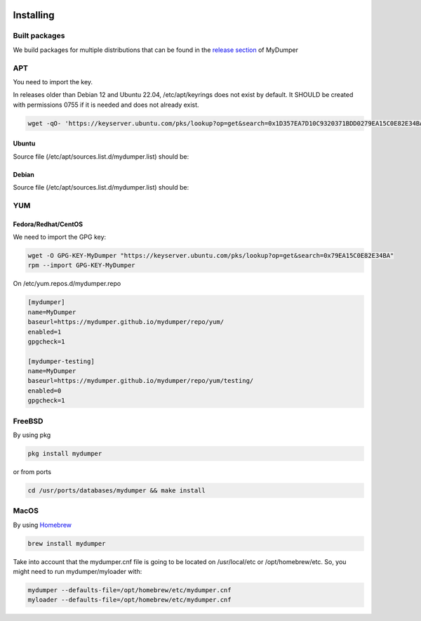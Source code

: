 .. image:: ../images/horizontal/color-dark.svg
  :width: 50%
  :alt: MyDumper's logo
  :class: only-dark

.. image:: ../images/horizontal/color-light.svg
  :width: 50%
  :alt: MyDumper's logo
  :class: only-light

Installing
==========

Built packages
^^^^^^^^^^^^^^

We build packages for multiple distributions that can be found in the `release section <https://github.com/mydumper/mydumper/releases>`_ of MyDumper

APT
^^^

You need to import the key.

In releases older than Debian 12 and Ubuntu 22.04, /etc/apt/keyrings does not exist by default. It SHOULD be created with permissions 0755 if it is needed and does not already exist.

.. code-block::  bash

  wget -qO- 'https://keyserver.ubuntu.com/pks/lookup?op=get&search=0x1D357EA7D10C9320371BDD0279EA15C0E82E34BA&exact=on' | sudo tee /etc/apt/keyrings/mydumper.asc

Ubuntu
------

Source file (/etc/apt/sources.list.d/mydumper.list) should be:

.. tab:: noble

    .. code-block::  bash

        deb [arch=amd64 signed-by=/etc/apt/trusted.gpg.d/mydumper.asc] https://mydumper.github.io/mydumper/repo/apt/ubuntu noble main
        #deb [arch=amd64 signed-by=/etc/apt/trusted.gpg.d/mydumper.asc] https://mydumper.github.io/mydumper/repo/apt/ubuntu noble testing


.. tab:: jammy 

    .. code-block::  bash

        deb [arch=amd64 signed-by=/etc/apt/trusted.gpg.d/mydumper.asc] https://mydumper.github.io/mydumper/repo/apt/ubuntu jammy main
        #deb [arch=amd64 signed-by=/etc/apt/trusted.gpg.d/mydumper.asc] https://mydumper.github.io/mydumper/repo/apt/ubuntu jammy testing


.. tab:: focal

    .. code-block::  bash

        deb [arch=amd64 signed-by=/etc/apt/trusted.gpg.d/mydumper.asc] https://mydumper.github.io/mydumper/repo/apt/ubuntu focal main
        #deb [arch=amd64 signed-by=/etc/apt/trusted.gpg.d/mydumper.asc] https://mydumper.github.io/mydumper/repo/apt/ubuntu focal testing

  
Debian
------

Source file (/etc/apt/sources.list.d/mydumper.list) should be:

.. tab:: bookworm

    .. code-block::  bash

 
        deb [arch=amd64 signed-by=/etc/apt/trusted.gpg.d/mydumper.asc] https://mydumper.github.io/mydumper/repo/apt/debian bookworm main
        #deb [arch=amd64 signed-by=/etc/apt/trusted.gpg.d/mydumper.asc] https://mydumper.github.io/mydumper/repo/apt/debian bookworm testing

.. tab:: bullseye

    .. code-block::  bash

        deb [arch=amd64 signed-by=/etc/apt/trusted.gpg.d/mydumper.asc] https://mydumper.github.io/mydumper/repo/apt/debian bullseye main
        #deb [arch=amd64 signed-by=/etc/apt/trusted.gpg.d/mydumper.asc] https://mydumper.github.io/mydumper/repo/apt/debian bullseye testing

.. tab:: buster

    .. code-block::  bash

        deb [arch=amd64 signed-by=/etc/apt/trusted.gpg.d/mydumper.asc] https://mydumper.github.io/mydumper/repo/apt/debian buster main
        #deb [arch=amd64 signed-by=/etc/apt/trusted.gpg.d/mydumper.asc] https://mydumper.github.io/mydumper/repo/apt/debian buster testing

YUM
^^^

Fedora/Redhat/CentOS
--------------------

We need to import the GPG key:

.. code-block::  bash

  wget -O GPG-KEY-MyDumper "https://keyserver.ubuntu.com/pks/lookup?op=get&search=0x79EA15C0E82E34BA"
  rpm --import GPG-KEY-MyDumper

On /etc/yum.repos.d/mydumper.repo

.. code-block::  bash

  [mydumper]
  name=MyDumper
  baseurl=https://mydumper.github.io/mydumper/repo/yum/
  enabled=1
  gpgcheck=1

  [mydumper-testing]
  name=MyDumper
  baseurl=https://mydumper.github.io/mydumper/repo/yum/testing/
  enabled=0
  gpgcheck=1

FreeBSD
^^^^^^^

By using pkg

.. code-block::  bash

  pkg install mydumper

or from ports

.. code-block::  bash

  cd /usr/ports/databases/mydumper && make install

  
MacOS
^^^^^

By using `Homebrew <https://formulae.brew.sh/formula/mydumper>`_

.. code-block::  bash

  brew install mydumper

Take into account that the mydumper.cnf file is going to be located on /usr/local/etc or /opt/homebrew/etc. So, you might need to run mydumper/myloader with:

.. code-block::  bash

  mydumper --defaults-file=/opt/homebrew/etc/mydumper.cnf
  myloader --defaults-file=/opt/homebrew/etc/mydumper.cnf



